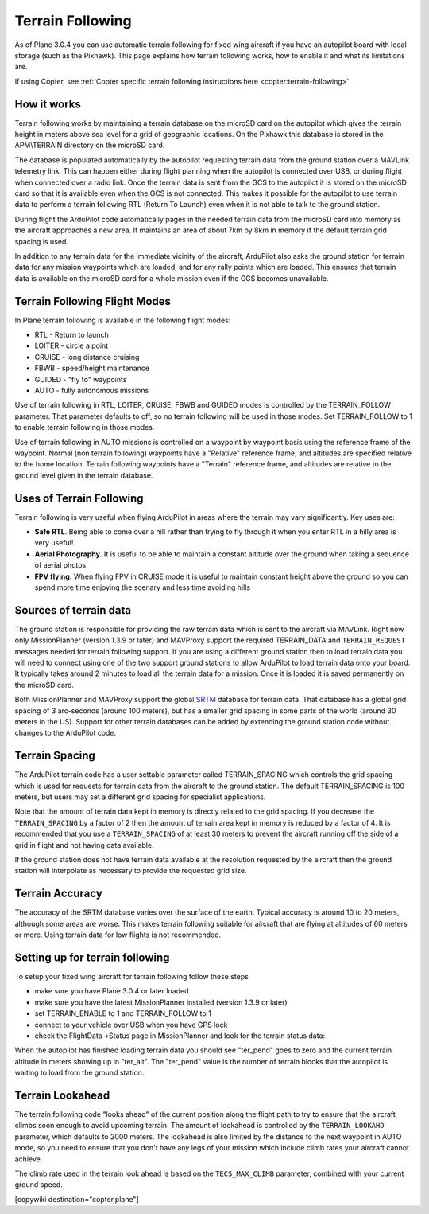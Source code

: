 .. _common-terrain-following:

=================
Terrain Following
=================

As of Plane 3.0.4 you can use automatic terrain following for fixed wing
aircraft if you have an autopilot board with local storage (such as the
Pixhawk). This page explains how terrain following works, how to enable
it and what its limitations are.

If using Copter, see :ref:`Copter specific terrain following instructions here <copter:terrain-following>`.

.. image:: ../../../images/Terrain_TitleImage.png
    :target: ../_images/Terrain_TitleImage.png

How it works
------------

Terrain following works by maintaining a terrain database on the microSD
card on the autopilot which gives the terrain height in meters above sea
level for a grid of geographic locations. On the Pixhawk this database
is stored in the APM\\TERRAIN directory on the microSD card.

The database is populated automatically by the autopilot requesting
terrain data from the ground station over a MAVLink telemetry link. This
can happen either during flight planning when the autopilot is connected
over USB, or during flight when connected over a radio link. Once the
terrain data is sent from the GCS to the autopilot it is stored on the
microSD card so that it is available even when the GCS is not connected.
This makes it possible for the autopilot to use terrain data to perform
a terrain following RTL (Return To Launch) even when it is not able to
talk to the ground station.

During flight the ArduPilot code automatically pages in the needed
terrain data from the microSD card into memory as the aircraft
approaches a new area. It maintains an area of about 7km by 8km in
memory if the default terrain grid spacing is used.

In addition to any terrain data for the immediate vicinity of the
aircraft, ArduPilot also asks the ground station for terrain data for
any mission waypoints which are loaded, and for any rally points which
are loaded. This ensures that terrain data is available on the microSD
card for a whole mission even if the GCS becomes unavailable.

Terrain Following Flight Modes
------------------------------

In Plane terrain following is available in the following flight modes:

-  RTL - Return to launch
-  LOITER - circle a point
-  CRUISE - long distance cruising
-  FBWB - speed/height maintenance
-  GUIDED - "fly to" waypoints
-  AUTO - fully autonomous missions

Use of terrain following in RTL, LOITER, CRUISE, FBWB and GUIDED modes
is controlled by the TERRAIN_FOLLOW parameter. That parameter defaults
to off, so no terrain following will be used in those modes. Set
TERRAIN_FOLLOW to 1 to enable terrain following in those modes.

Use of terrain following in AUTO missions is controlled on a waypoint by
waypoint basis using the reference frame of the waypoint. Normal (non
terrain following) waypoints have a "Relative" reference frame, and
altitudes are specified relative to the home location. Terrain following
waypoints have a "Terrain" reference frame, and altitudes are relative
to the ground level given in the terrain database.

Uses of Terrain Following
-------------------------

Terrain following is very useful when flying ArduPilot in areas where
the terrain may vary significantly. Key uses are:

-  **Safe RTL**. Being able to come over a hill rather than trying to
   fly through it when you enter RTL in a hilly area is very useful!
-  **Aerial Photography.** It is useful to be able to maintain a
   constant altitude over the ground when taking a sequence of aerial
   photos
-  **FPV flying.** When flying FPV in CRUISE mode it is useful to
   maintain constant height above the ground so you can spend more time
   enjoying the scenary and less time avoiding hills

Sources of terrain data
-----------------------

The ground station is responsible for providing the raw terrain data
which is sent to the aircraft via MAVLink. Right now only MissionPlanner
(version 1.3.9 or later) and MAVProxy support the required TERRAIN_DATA
and ``TERRAIN_REQUEST`` messages needed for terrain following support. If
you are using a different ground station then to load terrain data you
will need to connect using one of the two support ground stations to
allow ArduPilot to load terrain data onto your board. It typically takes
around 2 minutes to load all the terrain data for a mission. Once it is
loaded it is saved permanently on the microSD card.

Both MissionPlanner and MAVProxy support the global
`SRTM <https://en.wikipedia.org/wiki/SRTM>`__ database for terrain data.
That database has a global grid spacing of 3 arc-seconds (around 100
meters), but has a smaller grid spacing in some parts of the world
(around 30 meters in the US). Support for other terrain databases can be
added by extending the ground station code without changes to the
ArduPilot code.

Terrain Spacing
---------------

The ArduPilot terrain code has a user settable parameter called
TERRAIN_SPACING which controls the grid spacing which is used for
requests for terrain data from the aircraft to the ground station. The
default TERRAIN_SPACING is 100 meters, but users may set a different
grid spacing for specialist applications.

Note that the amount of terrain data kept in memory is directly related
to the grid spacing. If you decrease the ``TERRAIN_SPACING`` by a factor of
2 then the amount of terrain area kept in memory is reduced by a factor
of 4. It is recommended that you use a ``TERRAIN_SPACING`` of at least 30
meters to prevent the aircraft running off the side of a grid in flight
and not having data available.

If the ground station does not have terrain data available at the
resolution requested by the aircraft then the ground station will
interpolate as necessary to provide the requested grid size.

Terrain Accuracy
----------------

The accuracy of the SRTM database varies over the surface of the earth.
Typical accuracy is around 10 to 20 meters, although some areas are
worse. This makes terrain following suitable for aircraft that are
flying at altitudes of 60 meters or more. Using terrain data for low
flights is not recommended.

Setting up for terrain following
--------------------------------

To setup your fixed wing aircraft for terrain following follow these
steps

-  make sure you have Plane 3.0.4 or later loaded
-  make sure you have the latest MissionPlanner installed (version 1.3.9
   or later)
-  set TERRAIN_ENABLE to 1 and TERRAIN_FOLLOW to 1
-  connect to your vehicle over USB when you have GPS lock
-  check the FlightData->Status page in MissionPlanner and look for the
   terrain status data:

.. image:: ../../../images/MP-terrain.png
    :target: ../_images/MP-terrain.png

When the autopilot has finished loading terrain data you should see
"ter_pend" goes to zero and the current terrain altitude in meters
showing up in "ter_alt". The "ter_pend" value is the number of terrain
blocks that the autopilot is waiting to load from the ground station.

Terrain Lookahead
-----------------

The terrain following code "looks ahead" of the current position along
the flight path to try to ensure that the aircraft climbs soon enough to
avoid upcoming terrain. The amount of lookahead is controlled by the
``TERRAIN_LOOKAHD`` parameter, which defaults to 2000 meters. The lookahead
is also limited by the distance to the next waypoint in AUTO mode, so
you need to ensure that you don't have any legs of your mission which
include climb rates your aircraft cannot achieve.

The climb rate used in the terrain look ahead is based on the
``TECS_MAX_CLIMB`` parameter, combined with your current ground speed.


[copywiki destination="copter,plane"]
